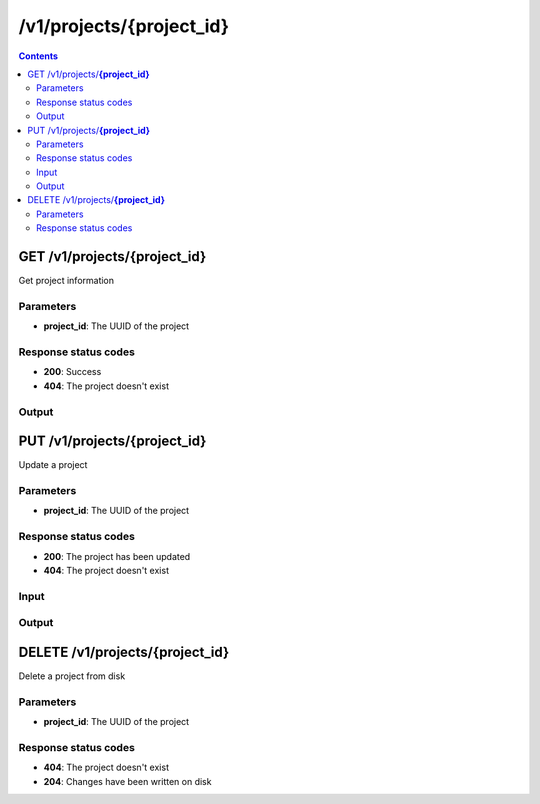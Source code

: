 /v1/projects/{project_id}
-----------------------------------------------------------

.. contents::

GET /v1/projects/**{project_id}**
~~~~~~~~~~~~~~~~~~~~~~~~~~~~~~~~~~~~~~~~~~~~~~~~~~~~~~~~~~~~~~~~~~~~~~~~~~~~~~~~~~~~~~~~
Get project information

Parameters
**********
- **project_id**: The UUID of the project

Response status codes
**********************
- **200**: Success
- **404**: The project doesn't exist

Output
*******
.. raw:: html

    <table>
    <tr>                 <th>Name</th>                 <th>Mandatory</th>                 <th>Type</th>                 <th>Description</th>                 </tr>
    <tr><td>location</td>                    <td>&#10004;</td>                     <td>string</td>                     <td>Base directory where the project should be created on remote server</td>                     </tr>
    <tr><td>project_id</td>                    <td>&#10004;</td>                     <td>string</td>                     <td>Project UUID</td>                     </tr>
    <tr><td>temporary</td>                    <td>&#10004;</td>                     <td>boolean</td>                     <td>If project is a temporary project</td>                     </tr>
    </table>


PUT /v1/projects/**{project_id}**
~~~~~~~~~~~~~~~~~~~~~~~~~~~~~~~~~~~~~~~~~~~~~~~~~~~~~~~~~~~~~~~~~~~~~~~~~~~~~~~~~~~~~~~~
Update a project

Parameters
**********
- **project_id**: The UUID of the project

Response status codes
**********************
- **200**: The project has been updated
- **404**: The project doesn't exist

Input
*******
.. raw:: html

    <table>
    <tr>                 <th>Name</th>                 <th>Mandatory</th>                 <th>Type</th>                 <th>Description</th>                 </tr>
    <tr><td>temporary</td>                    <td> </td>                     <td>boolean</td>                     <td>If project is a temporary project</td>                     </tr>
    </table>

Output
*******
.. raw:: html

    <table>
    <tr>                 <th>Name</th>                 <th>Mandatory</th>                 <th>Type</th>                 <th>Description</th>                 </tr>
    <tr><td>location</td>                    <td>&#10004;</td>                     <td>string</td>                     <td>Base directory where the project should be created on remote server</td>                     </tr>
    <tr><td>project_id</td>                    <td>&#10004;</td>                     <td>string</td>                     <td>Project UUID</td>                     </tr>
    <tr><td>temporary</td>                    <td>&#10004;</td>                     <td>boolean</td>                     <td>If project is a temporary project</td>                     </tr>
    </table>


DELETE /v1/projects/**{project_id}**
~~~~~~~~~~~~~~~~~~~~~~~~~~~~~~~~~~~~~~~~~~~~~~~~~~~~~~~~~~~~~~~~~~~~~~~~~~~~~~~~~~~~~~~~
Delete a project from disk

Parameters
**********
- **project_id**: The UUID of the project

Response status codes
**********************
- **404**: The project doesn't exist
- **204**: Changes have been written on disk


